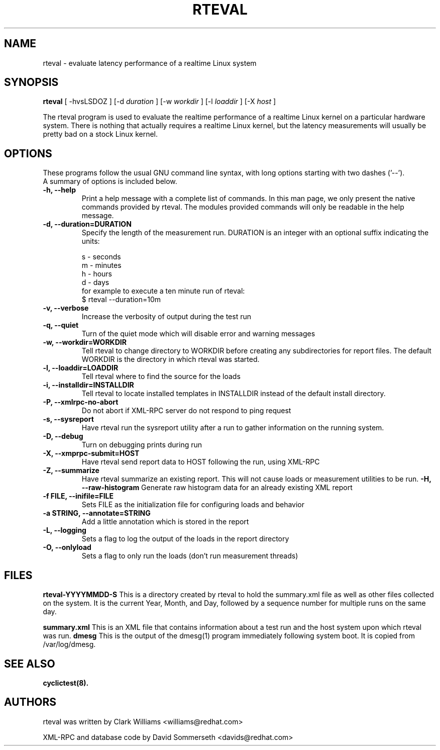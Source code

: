 .\"                                      Hey, EMACS: -*- nroff -*-
.TH RTEVAL 8 "august  27, 2009"
.\" Please adjust this date whenever revising the manpage.
.\"
.\" Some roff macros, for reference:
.\" .nh        disable hyphenation
.\" .hy        enable hyphenation
.\" .ad l      left justify
.\" .ad b      justify to both left and right margins
.\" .nf        disable filling
.\" .fi        enable filling
.\" .br        insert line break
.\" .sp <n>    insert n+1 empty lines
.\" for manpage-specific macros, see man(7)
.SH NAME
rteval \- evaluate latency performance of a realtime Linux system
.SH SYNOPSIS
.B rteval
.RI "[ \-hvsLSDOZ ] [\-d " duration " ] [\-w " workdir " ] [\-l " loaddir " ] \
[\-X " host " ]"

.\" .SH DESCRIPTION
.\" This manual page documents briefly the
.\" .B rteval command.
.\" .PP
.\" \fI<whatever>\fP escape sequences to invode bold face and italics, respectively.
.\" \fBcyclictest\fP is a program that...

The rteval program is used to evaluate the realtime performance of a
realtime Linux kernel on a particular hardware system. There is
nothing that actually requires a realtime Linux kernel, but the
latency measurements will usually be pretty bad on a stock Linux
kernel. 


.SH OPTIONS
These programs follow the usual GNU command line syntax, with long
options starting with two dashes ('\-\-').
.br
A summary of options is included below.
.\" For a complete description, see the Info files.
.TP
.B \-h, \-\-help
Print a help message with a complete list of commands. In this man page,
we only present the native commands provided by rteval. The modules
provided commands will only be readable in the help message.
.TP
.B -d, \-\-duration=DURATION
Specify the length of the measurement run. DURATION is an integer with
an optional suffix indicating the units:

.br
   s - seconds
.br
   m - minutes
.br
   h - hours
.br
   d - days
.br
for example to execute a ten minute run of rteval:
.br
     $ rteval \-\-duration=10m
.TP
.B \-v, \-\-verbose
Increase the verbosity of output during the test run
.TP
.B \-q, \-\-quiet
Turn of the quiet mode which will disable error and warning messages
.TP
.B \-w, \-\-workdir=WORKDIR
Tell rteval to change directory to WORKDIR before creating any
subdirectories for report files. The default WORKDIR is the directory
in which rteval was started. 
.TP
.B \-l, \-\-loaddir=LOADDIR
Tell rteval where to find the source for the loads
.TP
.B \-i, \-\-installdir=INSTALLDIR
Tell rteval to locate installed templates in INSTALLDIR instead of
the default install directory.
.TP
.B \-P, \-\-xmlrpc\-no\-abort
Do not abort if XML-RPC server do not respond to ping request
.TP
.B \-s, \-\-sysreport
Have rteval run the sysreport utility after a run to gather
information on the running system.
.TP
.B \-D, \-\-debug
Turn on debugging prints during run
.TP
.B \-X, \-\-xmprpc-submit=HOST
Have rteval send report data to HOST following the run, using XML-RPC
.TP
.B \-Z, \-\-summarize
Have rteval summarize an existing report. This will not cause loads or
measurement utilities to be run.
.B \-H, \-\-raw-histogram
Generate raw histogram data for an already existing XML report
.TP
.B \-f FILE, \-\-inifile=FILE
Sets FILE as the initialization file for configuring loads and behavior
.TP
.B \-a STRING, \-\-annotate=STRING
Add a little annotation which is stored in the report
.TP
.B \-L, \-\-logging
Sets a flag to log the output of the loads in the report directory
.TP
.B \-O, \-\-onlyload
Sets a flag to only run the loads (don't run measurement threads)
.\" .SH SEE ALSO
.\" .BR bar (1),
.\" .BR baz (1).
.\" .br

.SH FILES
.BR rteval-YYYYMMDD-S
This is a directory created by rteval to hold the summary.xml file as
well as other files collected on the system. It is the current Year,
Month, and Day, followed by a sequence number for multiple runs on the
same day. 

.BR summary.xml
This is an XML file that contains information about a test run and the
host system upon which rteval was run.
.BR dmesg
This is the output of the dmesg(1) program immediately following
system boot. It is copied from /var/log/dmesg. 

.SH SEE ALSO
.BR cyclictest(8).
.br
.SH AUTHORS
rteval was written by Clark Williams <williams@redhat.com>
.PP
XML-RPC and database code by David Sommerseth <davids@redhat.com>
